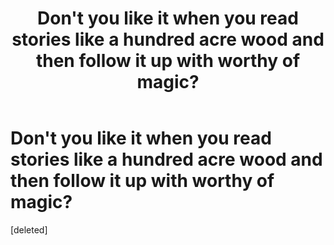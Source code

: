 #+TITLE: Don't you like it when you read stories like a hundred acre wood and then follow it up with worthy of magic?

* Don't you like it when you read stories like a hundred acre wood and then follow it up with worthy of magic?
:PROPERTIES:
:Score: 1
:DateUnix: 1551896070.0
:DateShort: 2019-Mar-06
:FlairText: Request
:END:
[deleted]

